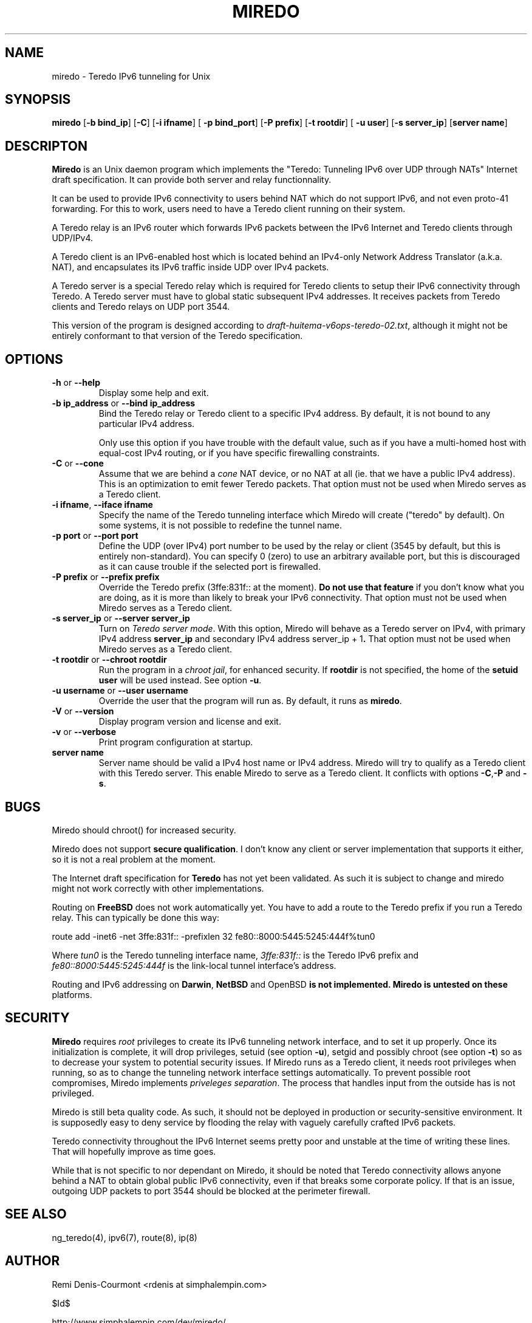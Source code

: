 .\" ***********************************************************************
.\" *  Copyright (C) 2004 Remi Denis-Courmont.                            *
.\" *  This program is free software; you can redistribute and/or modify  *
.\" *  it under the terms of the GNU General Public License as published  *
.\" *  by the Free Software Foundation; version 2 of the license.         *
.\" *                                                                     *
.\" *  This program is distributed in the hope that it will be useful,    *
.\" *  but WITHOUT ANY WARRANTY; without even the implied warranty of     *
.\" *  MERCHANTABILITY or FITNESS FOR A PARTICULAR PURPOSE.               *
.\" *  See the GNU General Public License for more details.               *
.\" *                                                                     *
.\" *  You should have received a copy of the GNU General Public License  *
.\" *  along with this program; if not, you can get it from:              *
.\" *  http://www.gnu.org/copyleft/gpl.html                               *
.\" ***********************************************************************
.TH "MIREDO" "8" "$Date$" "miredo" "System Manager's Manual"
.SH NAME
miredo \- Teredo IPv6 tunneling for Unix
.SH SYNOPSIS
.BR "miredo" " [" "-b bind_ip" "] [" "-C" "] [" "-i ifname" "] ["
.BR "-p bind_port" "] [" "-P prefix" "] [" "-t rootdir" "] ["
.BR "-u user" "] [" "-s server_ip" "] [" "server name" "]"

.SH DESCRIPTON
.B Miredo
is an Unix daemon program which implements the "Teredo:
Tunneling IPv6 over UDP through NATs" Internet draft specification.
It can provide both server and relay functionnality.

It can be used to provide IPv6 connectivity to users behind NAT which
do not support IPv6, and not even proto-41 forwarding. For this to
work, users need to have a Teredo client running on their system.

A Teredo relay is an IPv6 router which forwards IPv6 packets between
the IPv6 Internet and Teredo clients through UDP/IPv4.

A Teredo client is an IPv6-enabled host which is located behind an
IPv4-only Network Address Translator (a.k.a. NAT), and encapsulates its
IPv6 traffic inside UDP over IPv4 packets.

A Teredo server is a special Teredo relay which is required for Teredo
clients to setup their IPv6 connectivity through Teredo. A Teredo
server must have to global static subsequent IPv4 addresses. It
receives packets from Teredo clients and Teredo relays on UDP port
3544.

This version of the program is designed according to
.IR "draft-huitema-v6ops-teredo-02.txt" ", although it might not be"
entirely conformant to that version of the Teredo specification.

.SH OPTIONS

.TP
.BR "\-h" " or " "\-\-help"
Display some help and exit.

.TP
.BR "\-b ip_address" " or " "\-\-bind ip_address"
Bind the Teredo relay or Teredo client to a specific IPv4 address.
By default, it is not bound to any particular IPv4 address.

Only use this option if you have trouble with the default value, such
as if you have a multi-homed host with equal-cost IPv4 routing, or if
you have specific firewalling constraints.

.TP
.BR "\-C" " or " "\-\-cone"
.RI "Assume that we are behind a " "cone" " NAT device, or no NAT at"
all (ie. that we have a public IPv4 address). This is an optimization
to emit fewer Teredo packets.
That option must not be used when Miredo serves as a Teredo client.

.TP
.BR "\-i ifname" ", " "\-\-iface ifname"
Specify the name of the Teredo tunneling interface which Miredo will
create ("teredo" by default). On some systems, it is not possible to
redefine the tunnel name.

.TP
.BR "\-p port" " or " "\-\-port port"
Define the UDP (over IPv4) port number to be used by the relay or
client (3545 by default, but this is entirely non-standard). You can
specify 0 (zero) to use an arbitrary available port, but this is
discouraged as it can cause trouble if the selected port is firewalled.

.TP
.BR "\-P prefix" " or " "\-\-prefix prefix"
Override the Teredo prefix (3ffe:831f:: at the moment).
.BR "Do not use that feature" " if you don't know what you are doing, "
as it is more than likely to break your IPv6 connectivity.
That option must not be used when Miredo serves as a Teredo client.

.TP
.BR "\-s server_ip" " or " "\-\-server server_ip"
.RI "Turn on " "Teredo server mode" "."
With this option, Miredo will behave as a Teredo server on IPv4, with
.RB "primary IPv4 address " "server_ip" " and secondary IPv4 address"
.RB "server_ip + 1" "."
That option must not be used when Miredo serves as a Teredo client.

.TP
.BR "\-t rootdir" " or " "\-\-chroot rootdir"
.RI "Run the program in a " "chroot jail" ", for enhanced security."
.RB "If " "rootdir" " is not specified, the home of the " "setuid user"
.RB "will be used instead. See option " "-u" "."

.TP
.BR "\-u username" " or " "\-\-user username"
Override the user that the program will run as. By default, it runs as
.BR "miredo" "."

.TP
.BR "\-V" " or " "\-\-version"
Display program version and license and exit.

.TP
.BR "\-v" " or " "\-\-verbose"
Print program configuration at startup.

.TP
.BR "server name"
Server name should be valid a IPv4 host name or IPv4 address. Miredo
will try to qualify as a Teredo client with this Teredo server.
This enable Miredo to serve as a Teredo client.
.RB "It conflicts with options " "-C" "," "-P" " and " "-s" "."

.\".SH DIAGNOSTICS
.SH BUGS
Miredo should chroot() for increased security.

.RB "Miredo does not support " "secure qualification" "."
I don't know any client or server implementation that supports it
either, so it is not a real problem at the moment.

.RB "The Internet draft specification for " "Teredo" " has not yet"
been validated. As such it is subject to change and miredo might not
work correctly with other implementations.

.RB "Routing on " "FreeBSD" " does not work automatically yet."
You have to add a route to the Teredo prefix if you run a Teredo relay.
This can typically be done this way:

route add -inet6 -net 3ffe:831f::
-prefixlen 32 fe80::8000:5445:5245:444f%tun0

.RI "Where " "tun0" " is the Teredo tunneling interface name,"
.IR "3ffe:831f::" " is the Teredo IPv6 prefix and "
.IR "fe80::8000:5445:5245:444f" " is the link-local tunnel"
interface's address.

.RB "Routing and IPv6 addressing on " "Darwin" ", " "NetBSD" " and "
.RB "OpenBSD" " is not implemented. Miredo is untested on these"
platforms.

.SH SECURITY
.B Miredo
requires
.I root
privileges to create its IPv6 tunneling network interface, and to set
it up properly. Once its initialization is complete, it will drop
.RB "privileges, setuid (see option " "-u" "), setgid and possibly"
.RB "chroot (see option " "-t" ") so as to decrease your system"
to potential security issues.
If Miredo runs as a Teredo client, it needs root privileges when
running, so as to change the tunneling network interface settings
automatically. To prevent possible root compromises, Miredo implements
.IR "priveleges separation" ". The process that handles input from"
the outside has is not privileged.

Miredo is still beta quality code. As such, it should not be deployed
in production or security-sensitive environment. It is supposedly easy
to deny service by flooding the relay with vaguely carefully crafted
IPv6 packets.

Teredo connectivity throughout the IPv6 Internet seems pretty poor and
unstable at the time of writing these lines. That will hopefully
improve as time goes.

While that is not specific to nor dependant on Miredo, it should be
noted that Teredo connectivity allows anyone behind a NAT to obtain
global public IPv6 connectivity, even if that breaks some corporate
policy. If that is an issue, outgoing UDP packets to port 3544 should
be blocked at the perimeter firewall.

.SH "SEE ALSO"
ng_teredo(4), ipv6(7), route(8), ip(8)

.SH AUTHOR
Remi Denis-Courmont <rdenis at simphalempin.com>

$Id$

http://www.simphalempin.com/dev/miredo/

